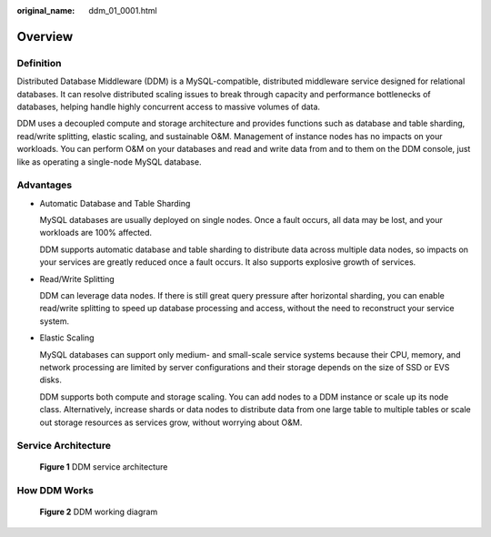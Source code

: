 :original_name: ddm_01_0001.html

.. _ddm_01_0001:

Overview
========

Definition
----------

Distributed Database Middleware (DDM) is a MySQL-compatible, distributed middleware service designed for relational databases. It can resolve distributed scaling issues to break through capacity and performance bottlenecks of databases, helping handle highly concurrent access to massive volumes of data.

DDM uses a decoupled compute and storage architecture and provides functions such as database and table sharding, read/write splitting, elastic scaling, and sustainable O&M. Management of instance nodes has no impacts on your workloads. You can perform O&M on your databases and read and write data from and to them on the DDM console, just like as operating a single-node MySQL database.

Advantages
----------

-  Automatic Database and Table Sharding

   MySQL databases are usually deployed on single nodes. Once a fault occurs, all data may be lost, and your workloads are 100% affected.

   DDM supports automatic database and table sharding to distribute data across multiple data nodes, so impacts on your services are greatly reduced once a fault occurs. It also supports explosive growth of services.

-  Read/Write Splitting

   DDM can leverage data nodes. If there is still great query pressure after horizontal sharding, you can enable read/write splitting to speed up database processing and access, without the need to reconstruct your service system.

-  Elastic Scaling

   MySQL databases can support only medium- and small-scale service systems because their CPU, memory, and network processing are limited by server configurations and their storage depends on the size of SSD or EVS disks.

   DDM supports both compute and storage scaling. You can add nodes to a DDM instance or scale up its node class. Alternatively, increase shards or data nodes to distribute data from one large table to multiple tables or scale out storage resources as services grow, without worrying about O&M.

Service Architecture
--------------------


.. figure:: /_static/images/en-us_image_0000001733266537.png
   :alt: **Figure 1** DDM service architecture

   **Figure 1** DDM service architecture

How DDM Works
-------------


.. figure:: /_static/images/en-us_image_0000001685307354.png
   :alt: **Figure 2** DDM working diagram

   **Figure 2** DDM working diagram
